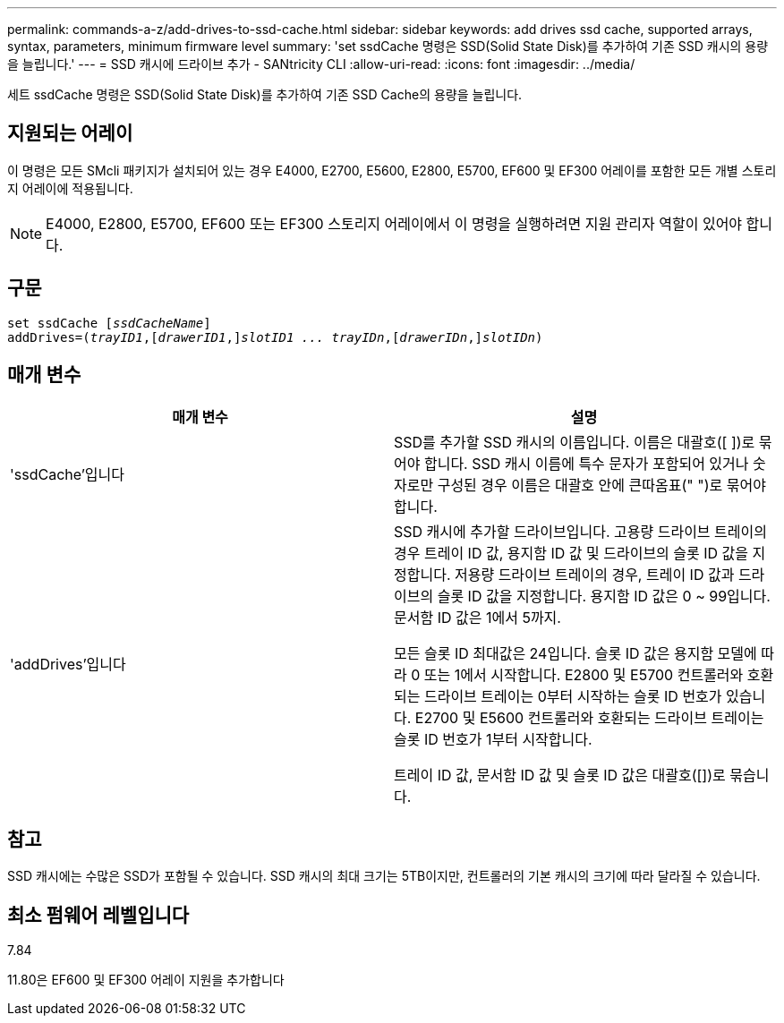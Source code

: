 ---
permalink: commands-a-z/add-drives-to-ssd-cache.html 
sidebar: sidebar 
keywords: add drives ssd cache, supported arrays, syntax, parameters, minimum firmware level 
summary: 'set ssdCache 명령은 SSD(Solid State Disk)를 추가하여 기존 SSD 캐시의 용량을 늘립니다.' 
---
= SSD 캐시에 드라이브 추가 - SANtricity CLI
:allow-uri-read: 
:icons: font
:imagesdir: ../media/


[role="lead"]
세트 ssdCache 명령은 SSD(Solid State Disk)를 추가하여 기존 SSD Cache의 용량을 늘립니다.



== 지원되는 어레이

이 명령은 모든 SMcli 패키지가 설치되어 있는 경우 E4000, E2700, E5600, E2800, E5700, EF600 및 EF300 어레이를 포함한 모든 개별 스토리지 어레이에 적용됩니다.

[NOTE]
====
E4000, E2800, E5700, EF600 또는 EF300 스토리지 어레이에서 이 명령을 실행하려면 지원 관리자 역할이 있어야 합니다.

====


== 구문

[source, cli, subs="+macros"]
----
pass:quotes[set ssdCache [_ssdCacheName_]]
pass:quotes[addDrives=(_trayID1_,[_drawerID1_,]]pass:quotes[_slotID1 ... trayIDn_,]pass:quotes[[_drawerIDn_,]]pass:quotes[_slotIDn_)]
----


== 매개 변수

|===
| 매개 변수 | 설명 


 a| 
'ssdCache'입니다
 a| 
SSD를 추가할 SSD 캐시의 이름입니다. 이름은 대괄호([ ])로 묶어야 합니다. SSD 캐시 이름에 특수 문자가 포함되어 있거나 숫자로만 구성된 경우 이름은 대괄호 안에 큰따옴표(" ")로 묶어야 합니다.



 a| 
'addDrives'입니다
 a| 
SSD 캐시에 추가할 드라이브입니다. 고용량 드라이브 트레이의 경우 트레이 ID 값, 용지함 ID 값 및 드라이브의 슬롯 ID 값을 지정합니다. 저용량 드라이브 트레이의 경우, 트레이 ID 값과 드라이브의 슬롯 ID 값을 지정합니다. 용지함 ID 값은 0 ~ 99입니다. 문서함 ID 값은 1에서 5까지.

모든 슬롯 ID 최대값은 24입니다. 슬롯 ID 값은 용지함 모델에 따라 0 또는 1에서 시작합니다. E2800 및 E5700 컨트롤러와 호환되는 드라이브 트레이는 0부터 시작하는 슬롯 ID 번호가 있습니다. E2700 및 E5600 컨트롤러와 호환되는 드라이브 트레이는 슬롯 ID 번호가 1부터 시작합니다.

트레이 ID 값, 문서함 ID 값 및 슬롯 ID 값은 대괄호([])로 묶습니다.

|===


== 참고

SSD 캐시에는 수많은 SSD가 포함될 수 있습니다. SSD 캐시의 최대 크기는 5TB이지만, 컨트롤러의 기본 캐시의 크기에 따라 달라질 수 있습니다.



== 최소 펌웨어 레벨입니다

7.84

11.80은 EF600 및 EF300 어레이 지원을 추가합니다
